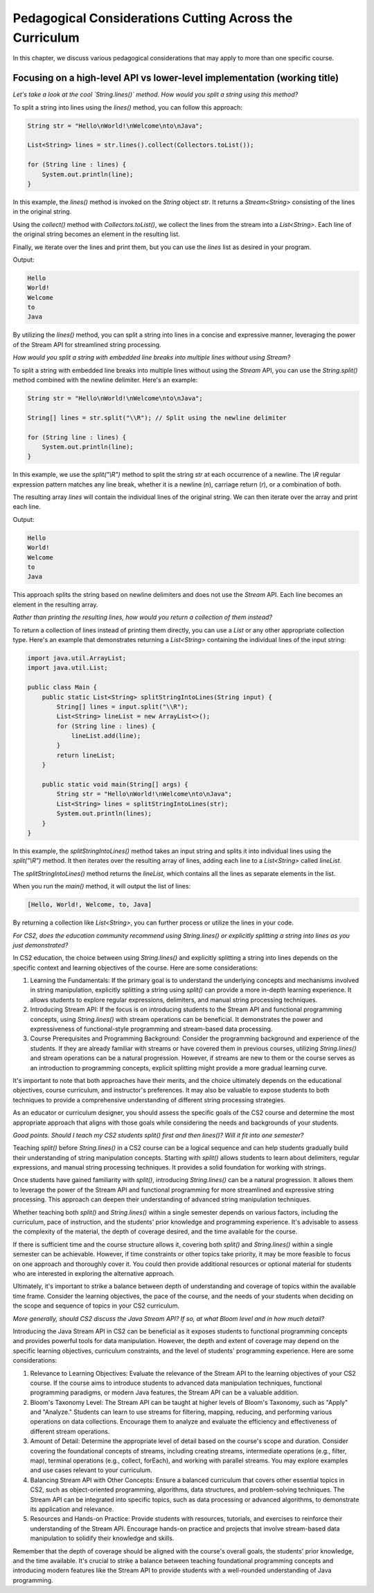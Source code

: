 Pedagogical Considerations Cutting Across the Curriculum
========================================================

In this chapter, we discuss various pedagogical considerations that may apply to more than one specific course.

Focusing on a high-level API vs lower-level implementation (working title)
--------------------------------------------------------------------------


*Let's take a look at the cool `String.lines()` method. How would you split a string using this method?*

To split a string into lines using the `lines()` method, you can follow this approach:

.. code-block:: java

    String str = "Hello\nWorld!\nWelcome\nto\nJava";

    List<String> lines = str.lines().collect(Collectors.toList());

    for (String line : lines) {
        System.out.println(line);
    }


In this example, the `lines()` method is invoked on the `String` object `str`. It returns a `Stream<String>` consisting of the lines in the original string.

Using the `collect()` method with `Collectors.toList()`, we collect the lines from the stream into a `List<String>`. Each line of the original string becomes an element in the resulting list.

Finally, we iterate over the lines and print them, but you can use the `lines` list as desired in your program.

Output:

.. code-block:: 
    
    Hello
    World!
    Welcome
    to
    Java


By utilizing the `lines()` method, you can split a string into lines in a concise and expressive manner, leveraging the power of the Stream API for streamlined string processing.


*How would you split a string with embedded line breaks into multiple lines without using Stream?*

To split a string with embedded line breaks into multiple lines without using the `Stream` API, you can use the `String.split()` method combined with the newline delimiter. Here's an example:

.. code-block:: java

    String str = "Hello\nWorld!\nWelcome\nto\nJava";

    String[] lines = str.split("\\R"); // Split using the newline delimiter

    for (String line : lines) {
        System.out.println(line);
    }


In this example, we use the `split("\\R")` method to split the string `str` at each occurrence of a newline. The `\\R` regular expression pattern matches any line break, whether it is a newline (`\n`), carriage return (`\r`), or a combination of both.

The resulting array `lines` will contain the individual lines of the original string. We can then iterate over the array and print each line.

Output:

.. code-block::

    Hello
    World!
    Welcome
    to
    Java


This approach splits the string based on newline delimiters and does not use the `Stream` API. Each line becomes an element in the resulting array.


*Rather than printing the resulting lines, how would you return a collection of them instead?*

To return a collection of lines instead of printing them directly, you can use a `List` or any other appropriate collection type. Here's an example that demonstrates returning a `List<String>` containing the individual lines of the input string:

.. code-block:: java

    import java.util.ArrayList;
    import java.util.List;

    public class Main {
        public static List<String> splitStringIntoLines(String input) {
            String[] lines = input.split("\\R");
            List<String> lineList = new ArrayList<>();
            for (String line : lines) {
                lineList.add(line);
            }
            return lineList;
        }

        public static void main(String[] args) {
            String str = "Hello\nWorld!\nWelcome\nto\nJava";
            List<String> lines = splitStringIntoLines(str);
            System.out.println(lines);
        }
    }


In this example, the `splitStringIntoLines()` method takes an input string and splits it into individual lines using the `split("\\R")` method. It then iterates over the resulting array of lines, adding each line to a `List<String>` called `lineList`.

The `splitStringIntoLines()` method returns the `lineList`, which contains all the lines as separate elements in the list.

When you run the `main()` method, it will output the list of lines:

.. code-block::

    [Hello, World!, Welcome, to, Java]


By returning a collection like `List<String>`, you can further process or utilize the lines in your code.


*For CS2, does the education community recommend using String.lines() or explicitly splitting a string into lines as you just demonstrated?*

In CS2 education, the choice between using `String.lines()` and explicitly splitting a string into lines depends on the specific context and learning objectives of the course. Here are some considerations:

1. Learning the Fundamentals: If the primary goal is to understand the underlying concepts and mechanisms involved in string manipulation, explicitly splitting a string using `split()` can provide a more in-depth learning experience. It allows students to explore regular expressions, delimiters, and manual string processing techniques.

2. Introducing Stream API: If the focus is on introducing students to the Stream API and functional programming concepts, using `String.lines()` with stream operations can be beneficial. It demonstrates the power and expressiveness of functional-style programming and stream-based data processing.

3. Course Prerequisites and Programming Background: Consider the programming background and experience of the students. If they are already familiar with streams or have covered them in previous courses, utilizing `String.lines()` and stream operations can be a natural progression. However, if streams are new to them or the course serves as an introduction to programming concepts, explicit splitting might provide a more gradual learning curve.

It's important to note that both approaches have their merits, and the choice ultimately depends on the educational objectives, course curriculum, and instructor's preferences. It may also be valuable to expose students to both techniques to provide a comprehensive understanding of different string processing strategies.

As an educator or curriculum designer, you should assess the specific goals of the CS2 course and determine the most appropriate approach that aligns with those goals while considering the needs and backgrounds of your students.


*Good points. Should I teach my CS2 students split() first and then lines()? Will it fit into one semester?*

Teaching `split()` before `String.lines()` in a CS2 course can be a logical sequence and can help students gradually build their understanding of string manipulation concepts. Starting with `split()` allows students to learn about delimiters, regular expressions, and manual string processing techniques. It provides a solid foundation for working with strings.

Once students have gained familiarity with `split()`, introducing `String.lines()` can be a natural progression. It allows them to leverage the power of the Stream API and functional programming for more streamlined and expressive string processing. This approach can deepen their understanding of advanced string manipulation techniques.

Whether teaching both `split()` and `String.lines()` within a single semester depends on various factors, including the curriculum, pace of instruction, and the students' prior knowledge and programming experience. It's advisable to assess the complexity of the material, the depth of coverage desired, and the time available for the course.

If there is sufficient time and the course structure allows it, covering both `split()` and `String.lines()` within a single semester can be achievable. However, if time constraints or other topics take priority, it may be more feasible to focus on one approach and thoroughly cover it. You could then provide additional resources or optional material for students who are interested in exploring the alternative approach.

Ultimately, it's important to strike a balance between depth of understanding and coverage of topics within the available time frame. Consider the learning objectives, the pace of the course, and the needs of your students when deciding on the scope and sequence of topics in your CS2 curriculum.


*More generally, should CS2 discuss the Java Stream API? If so, at what Bloom level and in how much detail?*

Introducing the Java Stream API in CS2 can be beneficial as it exposes students to functional programming concepts and provides powerful tools for data manipulation. However, the depth and extent of coverage may depend on the specific learning objectives, curriculum constraints, and the level of students' programming experience. Here are some considerations:

1. Relevance to Learning Objectives: Evaluate the relevance of the Stream API to the learning objectives of your CS2 course. If the course aims to introduce students to advanced data manipulation techniques, functional programming paradigms, or modern Java features, the Stream API can be a valuable addition.

2. Bloom's Taxonomy Level: The Stream API can be taught at higher levels of Bloom's Taxonomy, such as "Apply" and "Analyze." Students can learn to use streams for filtering, mapping, reducing, and performing various operations on data collections. Encourage them to analyze and evaluate the efficiency and effectiveness of different stream operations.

3. Amount of Detail: Determine the appropriate level of detail based on the course's scope and duration. Consider covering the foundational concepts of streams, including creating streams, intermediate operations (e.g., filter, map), terminal operations (e.g., collect, forEach), and working with parallel streams. You may explore examples and use cases relevant to your curriculum.

4. Balancing Stream API with Other Concepts: Ensure a balanced curriculum that covers other essential topics in CS2, such as object-oriented programming, algorithms, data structures, and problem-solving techniques. The Stream API can be integrated into specific topics, such as data processing or advanced algorithms, to demonstrate its application and relevance.

5. Resources and Hands-on Practice: Provide students with resources, tutorials, and exercises to reinforce their understanding of the Stream API. Encourage hands-on practice and projects that involve stream-based data manipulation to solidify their knowledge and skills.

Remember that the depth of coverage should be aligned with the course's overall goals, the students' prior knowledge, and the time available. It's crucial to strike a balance between teaching foundational programming concepts and introducing modern features like the Stream API to provide students with a well-rounded understanding of Java programming.
